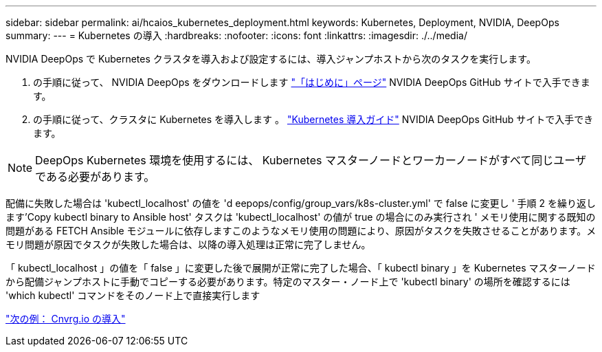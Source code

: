 ---
sidebar: sidebar 
permalink: ai/hcaios_kubernetes_deployment.html 
keywords: Kubernetes, Deployment, NVIDIA, DeepOps 
summary:  
---
= Kubernetes の導入
:hardbreaks:
:nofooter: 
:icons: font
:linkattrs: 
:imagesdir: ./../media/


[role="lead"]
NVIDIA DeepOps で Kubernetes クラスタを導入および設定するには、導入ジャンプホストから次のタスクを実行します。

. の手順に従って、 NVIDIA DeepOps をダウンロードします https://github.com/NVIDIA/deepops/blob/master/docs/getting-started.md["「はじめに」ページ"^] NVIDIA DeepOps GitHub サイトで入手できます。
. の手順に従って、クラスタに Kubernetes を導入します 。 https://github.com/NVIDIA/deepops/blob/master/docs/kubernetes-cluster.md["Kubernetes 導入ガイド"^] NVIDIA DeepOps GitHub サイトで入手できます。



NOTE: DeepOps Kubernetes 環境を使用するには、 Kubernetes マスターノードとワーカーノードがすべて同じユーザである必要があります。

配備に失敗した場合は 'kubectl_localhost' の値を 'd eepops/config/group_vars/k8s-cluster.yml' で false に変更し ' 手順 2 を繰り返します'Copy kubectl binary to Ansible host' タスクは 'kubectl_localhost' の値が true の場合にのみ実行され ' メモリ使用に関する既知の問題がある FETCH Ansible モジュールに依存しますこのようなメモリ使用の問題により、原因がタスクを失敗させることがあります。メモリ問題が原因でタスクが失敗した場合は、以降の導入処理は正常に完了しません。

「 kubectl_localhost 」の値を「 false 」に変更した後で展開が正常に完了した場合、「 kubectl binary 」を Kubernetes マスターノードから配備ジャンプホストに手動でコピーする必要があります。特定のマスター・ノード上で 'kubectl binary' の場所を確認するには 'which kubectl' コマンドをそのノード上で直接実行します

link:hcaios_cnvrg.io_deployment.html["次の例： Cnvrg.io の導入"]
